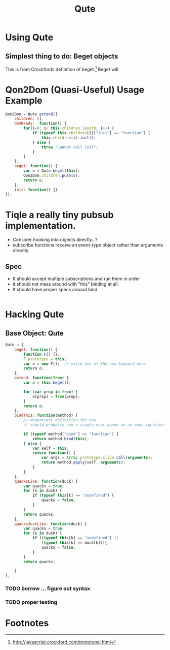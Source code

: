 #+Title: Qute

* Using Qute 

** Simplest thing to do:  Beget objects

   This is from Crockfords definition of beget.[fn:1]  Beget will 


* Qon2Dom (Quasi-Useful) Usage Example

#+begin_src js :tangle qon2dom.js
  Qon2Dom = Qute.extend({
      children: [],
      domReady:  function() {
          for(i=0; i< this.children.length; i++) {
              if (typeof this.children[i]["init"] == "function") {
                  this.children[i].init();
              } else {
                  throw "Cannot call init";
              }
          }
      },
      beget: function() {
          var o = Qute.beget(this);
          Qon2Dom.children.push(o);
          return o;
      },
      init: function() {}
  });
#+end_src
 
  
* Tiqle a really tiny pubsub implementation.

  - Consider hooking into objects directly...?
  - subscribe functions receive an event-type object rather than arguments directly. 

** Spec
   
   - It should accept multiple subscriptions and run them in order
   - it should not mess around with "this" binding at all.
   - It should have proper specs around bind 
#+begin_src js

#+end_src




* Hacking Qute 

** Base Object: Qute

#+begin_src js :tangle qute.js
  Qute = {
      beget: function() {
          function F() {};     
          F.prototype = this;  
          var o = new F();  // valid use of the new keyword here      
          return o;
      },
      extend: function(from) {  
          var o = this.beget();
          
          for (var prop in from) { 
              o[prop] = from[prop];
          }
          return o; 
      },
      bindThis: function(method) {
          // degenerate definition for now
          // should probably use a single-eval bound in an anon function
  
          if (typeof method["bind"] == "function") {
              return method.bind(this);
          } else {
              var self = this;
              return function() {
                  var args = Array.prototype.slice.call(arguments);
                  return method.apply(self, arguments);
              }
          }
      },
      quacksLike: function(duck) {
          var quacks = true;
          for (k in duck) {
              if (typeof this[k] == "undefined") {
                  quacks = false;
              }
          }
          return quacks;
      },
      quacksJustLike: function(duck) {
          var quacks = true;
          for (k in duck) {
              if ((typeof this[k] == "undefined") ||
                  (typeof this[k] == duck[k])){
                  quacks = false;
              }
          }
          return quacks;
  
      }
  };
#+end_src

*** TODO borrow ... figure out syntax

*** TODO proper testing


* Footnotes

[fn:1] http://javascript.crockford.com/prototypal.html
 
